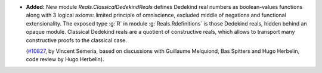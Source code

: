 - **Added:**
  New module `Reals.ClassicalDedekindReals` defines Dedekind real numbers
  as boolean-values functions along with 3 logical axioms: limited principle
  of omniscience, excluded middle of negations and functional extensionality.
  The exposed type :g:`R` in module :g:`Reals.Rdefinitions` is those
  Dedekind reals, hidden behind an opaque module.
  Classical Dedekind reals are a quotient of constructive reals, which allows
  to transport many constructive proofs to the classical case.

  (`#10827 <https://github.com/coq/coq/pull/10827>`_, by Vincent Semeria,
  based on discussions with Guillaume Melquiond, Bas Spitters and Hugo Herbelin,
  code review by Hugo Herbelin).
